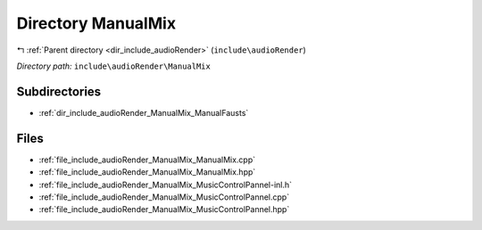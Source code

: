 .. _dir_include_audioRender_ManualMix:


Directory ManualMix
===================


|exhale_lsh| :ref:`Parent directory <dir_include_audioRender>` (``include\audioRender``)

.. |exhale_lsh| unicode:: U+021B0 .. UPWARDS ARROW WITH TIP LEFTWARDS


*Directory path:* ``include\audioRender\ManualMix``

Subdirectories
--------------

- :ref:`dir_include_audioRender_ManualMix_ManualFausts`


Files
-----

- :ref:`file_include_audioRender_ManualMix_ManualMix.cpp`
- :ref:`file_include_audioRender_ManualMix_ManualMix.hpp`
- :ref:`file_include_audioRender_ManualMix_MusicControlPannel-inl.h`
- :ref:`file_include_audioRender_ManualMix_MusicControlPannel.cpp`
- :ref:`file_include_audioRender_ManualMix_MusicControlPannel.hpp`


